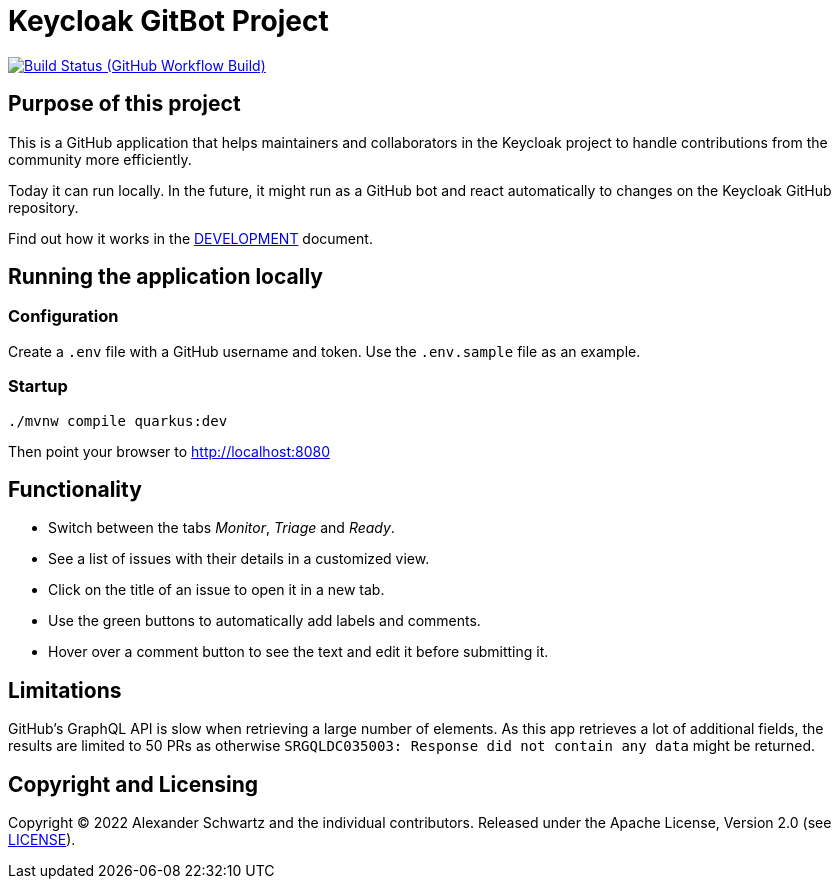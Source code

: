 = Keycloak GitBot Project
:github: https://github.com/ahus1/keycloak-gitbot

image:{github}/workflows/Java%20CI%20with%20Maven/badge.svg?branch=main[Build Status (GitHub Workflow Build), link={github}/actions/workflows/build.yml]

== Purpose of this project

This is a GitHub application that helps maintainers and collaborators in the Keycloak project to handle contributions from the community more efficiently.

Today it can run locally.
In the future, it might run as a GitHub bot and react automatically to changes on the Keycloak GitHub repository.

Find out how it works in the link:DEVELOPMENT.adoc[DEVELOPMENT] document.

== Running the application locally

=== Configuration

Create a `.env` file with a GitHub username and token.
Use the `.env.sample` file as an example.

=== Startup

[source,shell script]
----
./mvnw compile quarkus:dev
----

Then point your browser to http://localhost:8080

== Functionality

* Switch between the tabs _Monitor_, _Triage_ and _Ready_.

* See a list of issues with their details in a customized view.

* Click on the title of an issue to open it in a new tab.

* Use the green buttons to automatically add labels and comments.

* Hover over a comment button to see the text and edit it before submitting it.

== Limitations

GitHub's GraphQL API is slow when retrieving a large number of elements.
As this app retrieves a lot of additional fields, the results are limited to 50 PRs as otherwise `SRGQLDC035003: Response did not contain any data` might be returned.

== Copyright and Licensing

Copyright (C) 2022 Alexander Schwartz and the individual contributors.
Released under the Apache License, Version 2.0 (see link:LICENSE.txt[LICENSE]).
